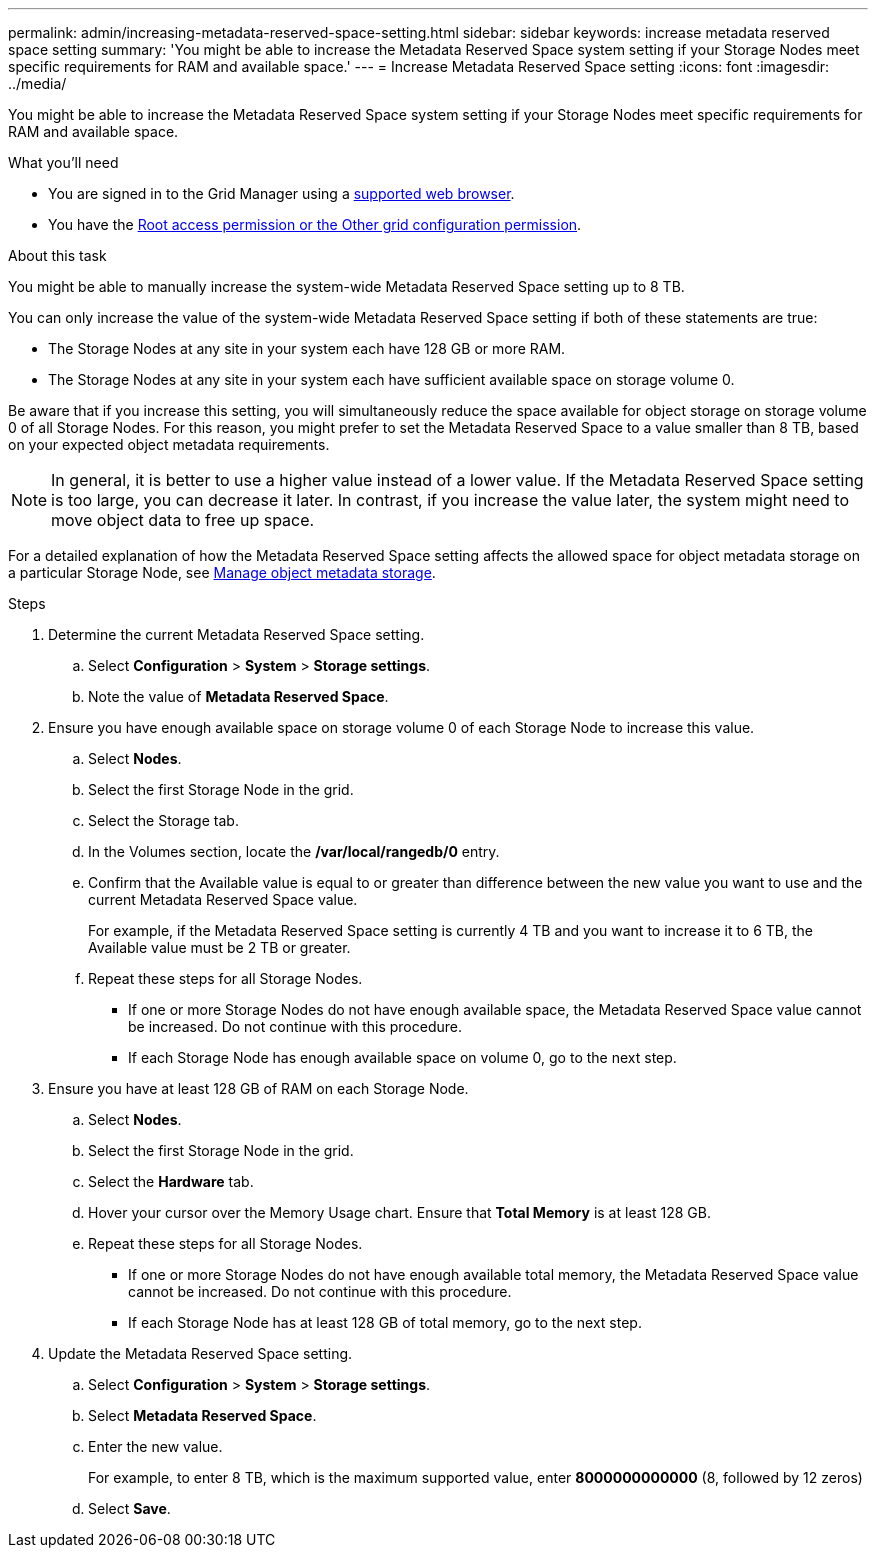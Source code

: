 ---
permalink: admin/increasing-metadata-reserved-space-setting.html
sidebar: sidebar
keywords: increase metadata reserved space setting
summary: 'You might be able to increase the Metadata Reserved Space system setting if your Storage Nodes meet specific requirements for RAM and available space.'
---
= Increase Metadata Reserved Space setting
:icons: font
:imagesdir: ../media/

[.lead]
You might be able to increase the Metadata Reserved Space system setting if your Storage Nodes meet specific requirements for RAM and available space.

.What you'll need
* You are signed in to the Grid Manager using a link:web-browser-requirements.html[supported web browser].
* You have the link:admin-group-permissions.html[Root access permission or the Other grid configuration permission].

.About this task

You might be able to manually increase the system-wide Metadata Reserved Space setting up to 8 TB.

You can only increase the value of the system-wide Metadata Reserved Space setting if both of these statements are true:

* The Storage Nodes at any site in your system each have 128 GB or more RAM.
* The Storage Nodes at any site in your system each have sufficient available space on storage volume 0.

Be aware that if you increase this setting, you will simultaneously reduce the space available for object storage on storage volume 0 of all Storage Nodes. For this reason, you might prefer to set the Metadata Reserved Space to a value smaller than 8 TB, based on your expected object metadata requirements.

NOTE: In general, it is better to use a higher value instead of a lower value. If the Metadata Reserved Space setting is too large, you can decrease it later. In contrast, if you increase the value later, the system might need to move object data to free up space.

For a detailed explanation of how the Metadata Reserved Space setting affects the allowed space for object metadata storage on a particular Storage Node, see link:managing-object-metadata-storage.html[Manage object metadata storage].

.Steps
. Determine the current Metadata Reserved Space setting.
 .. Select *Configuration* > *System* > *Storage settings*.
 .. Note the value of *Metadata Reserved Space*.
. Ensure you have enough available space on storage volume 0 of each Storage Node to increase this value.
 .. Select *Nodes*.
 .. Select the first Storage Node in the grid.
 .. Select the Storage tab.
 .. In the Volumes section, locate the */var/local/rangedb/0* entry.
 .. Confirm that the Available value is equal to or greater than difference between the new value you want to use and the current Metadata Reserved Space value.
+
For example, if the Metadata Reserved Space setting is currently 4 TB and you want to increase it to 6 TB, the Available value must be 2 TB or greater.

 .. Repeat these steps for all Storage Nodes.
  *** If one or more Storage Nodes do not have enough available space, the Metadata Reserved Space value cannot be increased. Do not continue with this procedure.
  *** If each Storage Node has enough available space on volume 0, go to the next step.
. Ensure you have at least 128 GB of RAM on each Storage Node.
 .. Select *Nodes*.
 .. Select the first Storage Node in the grid.
 .. Select the *Hardware* tab.
 .. Hover your cursor over the Memory Usage chart. Ensure that *Total Memory* is at least 128 GB.
 .. Repeat these steps for all Storage Nodes.
  *** If one or more Storage Nodes do not have enough available total memory, the Metadata Reserved Space value cannot be increased. Do not continue with this procedure.
  *** If each Storage Node has at least 128 GB of total memory, go to the next step.
. Update the Metadata Reserved Space setting.
 .. Select *Configuration* > *System* > *Storage settings*.
 .. Select *Metadata Reserved Space*.
 .. Enter the new value.
+
For example, to enter 8 TB, which is the maximum supported value, enter *8000000000000* (8, followed by 12 zeros)
.. Select *Save*.
// 2023-11-27, Jira SGRIDDOC-31